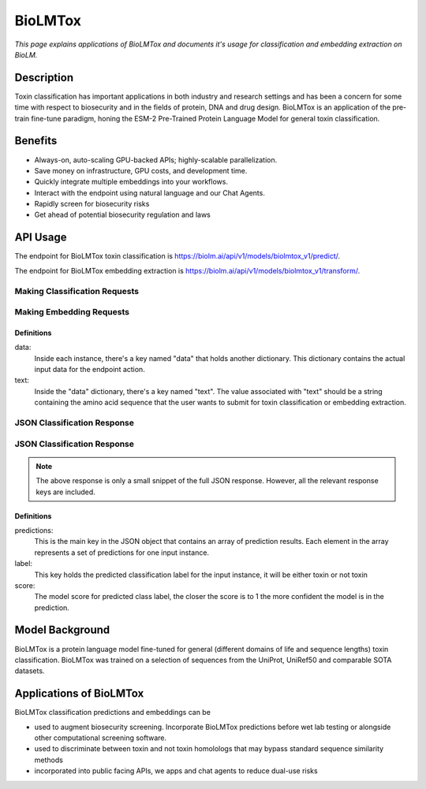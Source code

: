 ================
BioLMTox
================

.. article-info::
    :avatar: img/book_icon.png
    :date: Dec 26, 2023
    :read-time: 6 min read
    :author: Chance Challacombe
    :class-container: sd-p-2 sd-outline-muted sd-rounded-1


*This page explains applications of BioLMTox and documents
it's usage for classification and embedding extraction on BioLM.*

-----------
Description
-----------

Toxin classification
has important applications in both industry and research settings and has been a
concern for some time with respect to biosecurity and in the fields of protein, DNA
and drug design. BioLMTox is an application of the pre-train fine-tune paradigm,
honing the ESM-2 Pre-Trained Protein Language Model for general toxin classification.



--------
Benefits
--------

* Always-on, auto-scaling GPU-backed APIs; highly-scalable parallelization.
* Save money on infrastructure, GPU costs, and development time.
* Quickly integrate multiple embeddings into your workflows.
* Interact with the endpoint using natural language and our Chat Agents.
* Rapidly screen for biosecurity risks
* Get ahead of potential biosecurity regulation and laws


---------
API Usage
---------

The endpoint for BioLMTox toxin classification is `https://biolm.ai/api/v1/models/biolmtox_v1/predict/ <https://api.biolm.ai>`_.

The endpoint for BioLMTox embedding extraction is `https://biolm.ai/api/v1/models/biolmtox_v1/transform/ <https://api.biolm.ai>`_.

^^^^^^^^^^^^^^^
Making Classification Requests
^^^^^^^^^^^^^^^

.. tab-set::

    .. tab-item:: Curl
        :sync: curl

        .. code:: shell

            curl --location 'https://biolm.ai/api/v1/models/biolmtox_v1/predict/' \
            --header "Authorization: Token ed3fa24ec0432c5ba812a66d7b8931914c73a208d287af387b97bb3ee4cf907e" \
            --header 'Content-Type: application/json' \
            --data '{
            "instances": [{
               "data": {"text": "MSILVTRPSPAGEELVSRLRTLGQVAWHFPLIEFSPGQQLPQLADQLAALGESDLLFALSQHAVAFAQSQLHQQDRKWPRLPDYFAIGRTTALALHTVSGQKILYPQDREISEVLLQLPELQNIAGKRALILRGNGGRELIGDTLTARGAEVTFCECYQRCAIHYDGAEEAMRWQAREVTMVVVTSGEMLQQLWSLIPQWYREHWLLHCRLLVVSERLAKLARELGWQDIKVADNADNDALLRALQ"}
            }]
            }'


    .. tab-item:: Python Requests
        :sync: python

        .. code:: python

            import requests
            import json

            url = "https://biolm.ai/api/v1/models/biolmtox_v1/predict/"

            payload = json.dumps({
            "instances": [
               {
                  "data": {
                  "text": "MSILVTRPSPAGEELVSRLRTLGQVAWHFPLIEFSPGQQLPQLADQLAALGESDLLFALSQHAVAFAQSQLHQQDRKWPRLPDYFAIGRTTALALHTVSGQKILYPQDREISEVLLQLPELQNIAGKRALILRGNGGRELIGDTLTARGAEVTFCECYQRCAIHYDGAEEAMRWQAREVTMVVVTSGEMLQQLWSLIPQWYREHWLLHCRLLVVSERLAKLARELGWQDIKVADNADNDALLRALQ"
                  }
               }
            ]
            })
            headers = {
            'Authorization': 'Token {}'.format(os.environ['ed3fa24ec0432c5ba812a66d7b8931914c73a208d287af387b97bb3ee4cf907e']),
            'Content-Type': 'application/json'
            }

            response = requests.request("POST", url, headers=headers, data=payload)

            print(response.text)

    .. tab-item:: biolmai SDK
        :sync: sdk

        .. code:: sdk

            import biolmai
            seqs = [""MSILVTRPSPAGEELVSRLRTLGQVAWHFPLIEFSPGQQLPQLADQLAALGESDLLFALSQHAVAFAQSQLHQQDRKWPRLPDYFAIGRTTALALHTVSGQKILYPQDREISEVLLQLPELQNIAGKRALILRGNGGRELIGDTLTARGAEVTFCECYQRCAIHYDGAEEAMRWQAREVTMVVVTSGEMLQQLWSLIPQWYREHWLLHCRLLVVSERLAKLARELGWQDIKVADNADNDALLRALQ"]

            cls = biolmai.BioLMToxv1()
            resp = cls.predict(seqs)

    .. tab-item:: R
        :sync: r

        .. code:: R

            library(RCurl)
            headers = c(
            'Authorization' = paste('Token', Sys.getenv('BIOLMAI_TOKEN')),
            "Content-Type" = "application/json"
            )
            params = "{
            \"instances\": [
               {
                  \"data\": {
                  \"text\": \"MSILVTRPSPAGEELVSRLRTLGQVAWHFPLIEFSPGQQLPQLADQLAALGESDLLFALSQHAVAFAQSQLHQQDRKWPRLPDYFAIGRTTALALHTVSGQKILYPQDREISEVLLQLPELQNIAGKRALILRGNGGRELIGDTLTARGAEVTFCECYQRCAIHYDGAEEAMRWQAREVTMVVVTSGEMLQQLWSLIPQWYREHWLLHCRLLVVSERLAKLARELGWQDIKVADNADNDALLRALQ\"
                  }
               }
            ]
            }"
            res <- postForm("https://biolm.ai/api/v1/models/biolmtox_v1/predict/", .opts=list(postfields = params, httpheader = headers, followlocation = TRUE), style = "httppost")
            cat(res)

^^^^^^^^^^^^^^^
Making Embedding Requests
^^^^^^^^^^^^^^^

.. tab-set::

    .. tab-item:: Curl
        :sync: curl

        .. code:: shell

            curl --location 'https://biolm.ai/api/v1/models/biolmtox_v1/transform/' \
            --header "Authorization: Token ed3fa24ec0432c5ba812a66d7b8931914c73a208d287af387b97bb3ee4cf907e" \
            --header 'Content-Type: application/json' \
            --data '{
            "instances": [{
               "data": {"text": "MSILVTRPSPAGEELVSRLRTLGQVAWHFPLIEFSPGQQLPQLADQLAALGESDLLFALSQHAVAFAQSQLHQQDRKWPRLPDYFAIGRTTALALHTVSGQKILYPQDREISEVLLQLPELQNIAGKRALILRGNGGRELIGDTLTARGAEVTFCECYQRCAIHYDGAEEAMRWQAREVTMVVVTSGEMLQQLWSLIPQWYREHWLLHCRLLVVSERLAKLARELGWQDIKVADNADNDALLRALQ"}
            }]
            }'


    .. tab-item:: Python Requests
        :sync: python

        .. code:: python

            import requests
            import json

            url = "https://biolm.ai/api/v1/models/biolmtox_v1/transform/"

            payload = json.dumps({
            "instances": [
               {
                  "data": {
                  "text": "MSILVTRPSPAGEELVSRLRTLGQVAWHFPLIEFSPGQQLPQLADQLAALGESDLLFALSQHAVAFAQSQLHQQDRKWPRLPDYFAIGRTTALALHTVSGQKILYPQDREISEVLLQLPELQNIAGKRALILRGNGGRELIGDTLTARGAEVTFCECYQRCAIHYDGAEEAMRWQAREVTMVVVTSGEMLQQLWSLIPQWYREHWLLHCRLLVVSERLAKLARELGWQDIKVADNADNDALLRALQ"
                  }
               }
            ]
            })
            headers = {
            'Authorization': 'Token {}'.format(os.environ['ed3fa24ec0432c5ba812a66d7b8931914c73a208d287af387b97bb3ee4cf907e']),
            'Content-Type': 'application/json'
            }

            response = requests.request("POST", url, headers=headers, data=payload)

            print(response.text)

    .. tab-item:: biolmai SDK
        :sync: sdk

        .. code:: sdk

            import biolmai
            seqs = [""MSILVTRPSPAGEELVSRLRTLGQVAWHFPLIEFSPGQQLPQLADQLAALGESDLLFALSQHAVAFAQSQLHQQDRKWPRLPDYFAIGRTTALALHTVSGQKILYPQDREISEVLLQLPELQNIAGKRALILRGNGGRELIGDTLTARGAEVTFCECYQRCAIHYDGAEEAMRWQAREVTMVVVTSGEMLQQLWSLIPQWYREHWLLHCRLLVVSERLAKLARELGWQDIKVADNADNDALLRALQ"]

            cls = biolmai.BioLMToxv1()
            resp = cls.transform(seqs)

    .. tab-item:: R
        :sync: r

        .. code:: R

            library(RCurl)
            headers = c(
            'Authorization' = paste('Token', Sys.getenv('BIOLMAI_TOKEN')),
            "Content-Type" = "application/json"
            )
            params = "{
            \"instances\": [
               {
                  \"data\": {
                  \"text\": \"MSILVTRPSPAGEELVSRLRTLGQVAWHFPLIEFSPGQQLPQLADQLAALGESDLLFALSQHAVAFAQSQLHQQDRKWPRLPDYFAIGRTTALALHTVSGQKILYPQDREISEVLLQLPELQNIAGKRALILRGNGGRELIGDTLTARGAEVTFCECYQRCAIHYDGAEEAMRWQAREVTMVVVTSGEMLQQLWSLIPQWYREHWLLHCRLLVVSERLAKLARLGWQDIKVADNADNDALLRALQ"
                  }
               }
            ]
            }"
            res <- postForm("https://biolm.ai/api/v1/models/biolmtox_v1/transform/", .opts=list(postfields = params, httpheader = headers, followlocation = TRUE), style = "httppost")
            cat(res)

+++++++++++
Definitions
+++++++++++

data:
   Inside each instance, there's a key named "data" that holds another
   dictionary. This dictionary contains the actual input data for the
   endpoint action.

text:
   Inside the "data" dictionary, there's a key named "text". The value
   associated with "text" should be a string containing the amino acid sequence
   that the user wants to submit for toxin classification or embedding extraction.


^^^^^^^^^^^^^
JSON Classification Response
^^^^^^^^^^^^^

.. dropdown:: Expand Example Response
    :open:

    .. code:: json

        {"predictions": [
            {
            "label":"not toxin",
            "score":0.9998562335968018
            }
        ]
        }

^^^^^^^^^^^^^
JSON Classification Response
^^^^^^^^^^^^^

.. dropdown:: Expand Example Response
    :open:

    .. code:: json

        {"predictions": [
        [
            0.05734514817595482,
            -0.38758233189582825,
            0.14011333882808685,
            0.1311631053686142,
            0.6449017524719238,
            0.042671725153923035,
            0.04185352101922035,

.. note::
  The above response is only a small snippet of the full JSON response. However, all the relevant response keys are included.

+++++++++++
Definitions
+++++++++++

predictions:
   This is the main key in the JSON object that contains an array of prediction results. Each element in the array represents a set of predictions for one input instance.

label:
   This key holds the predicted classification label for the input instance, it will be either toxin or not toxin

score:
   The model score for predicted class label, the closer the score is to 1 the more confident the model is in the prediction.





------------------
Model Background
------------------

BioLMTox is a protein language model fine-tuned for general (different domains of life and sequence lengths)
toxin classification. BioLMTox was trained on a selection of sequences from the UniProt, UniRef50 and
comparable SOTA datasets.

-----------------------
Applications of BioLMTox
-----------------------

BioLMTox classification predictions and embeddings can be

* used to augment biosecurity screening. Incorporate BioLMTox predictions before wet lab testing or alongside other computational screening software.

* used to discriminate between toxin and not toxin homolologs that may bypass standard sequence similarity methods

* incorporated into public facing APIs, we apps and chat agents to reduce dual-use risks










